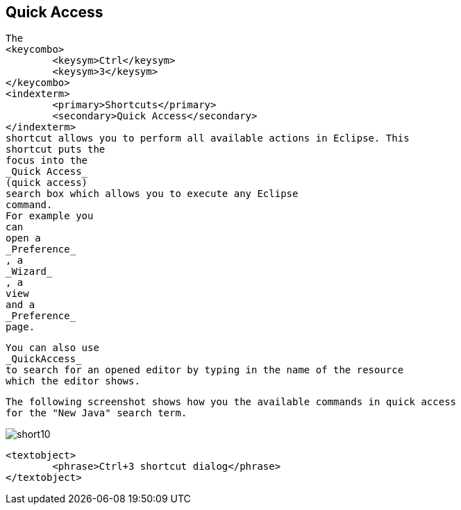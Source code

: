 == Quick Access
	
		The
		<keycombo>
			<keysym>Ctrl</keysym>
			<keysym>3</keysym>
		</keycombo>
		<indexterm>
			<primary>Shortcuts</primary>
			<secondary>Quick Access</secondary>
		</indexterm>
		shortcut allows you to perform all available actions in Eclipse. This
		shortcut puts the
		focus into the
		_Quick Access_
		(quick access)
		search box which allows you to execute any Eclipse
		command.
		For example you
		can
		open a
		_Preference_
		, a
		_Wizard_
		, a
		view
		and a
		_Preference_
		page.
	
	
		You can also use
		_QuickAccess_
		to search for an opened editor by typing in the name of the resource
		which the editor shows.
	
	
		The following screenshot shows how you the available commands in quick access
		for the "New Java" search term.
	
	
image::short10.png[]
			
			<textobject>
				<phrase>Ctrl+3 shortcut dialog</phrase>
			</textobject>
		
	

